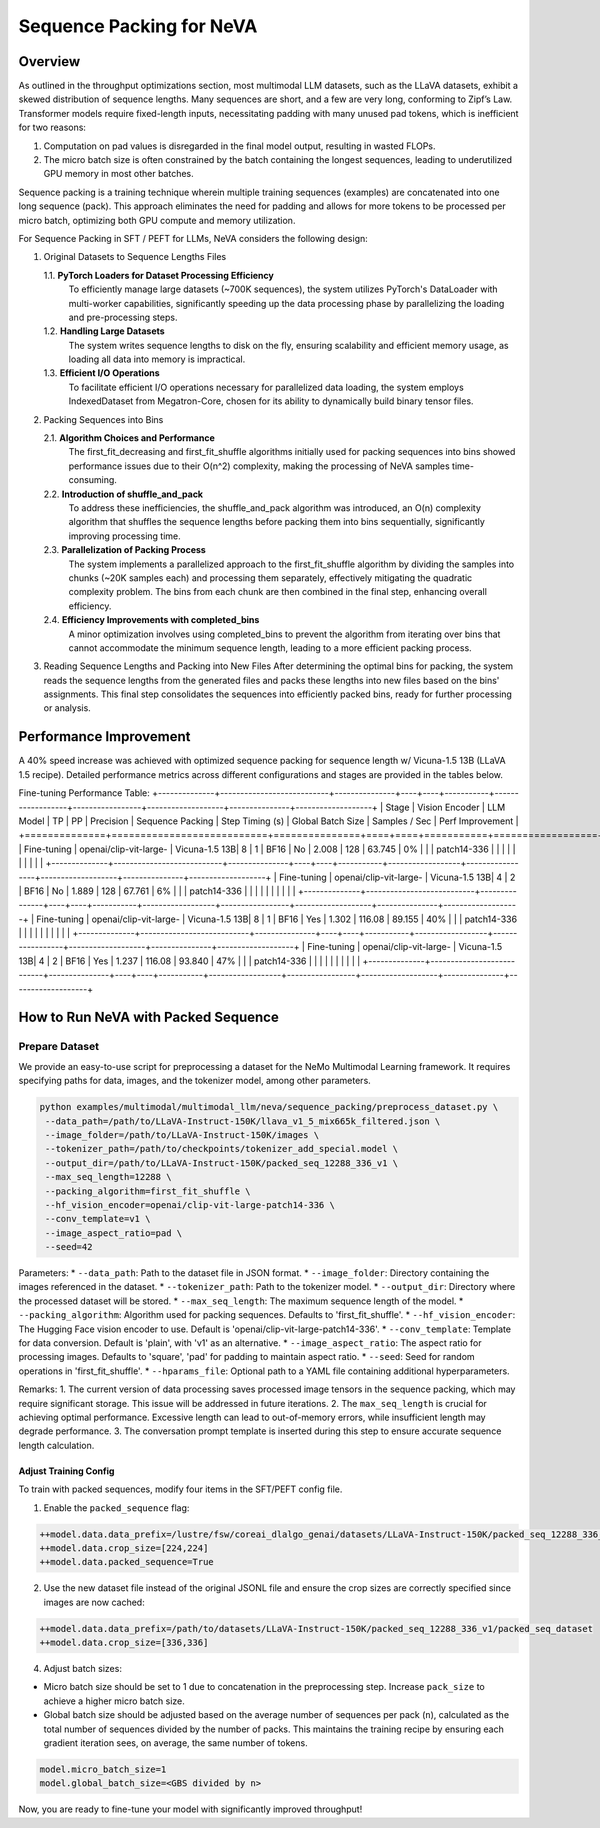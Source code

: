 Sequence Packing for NeVA
=========================

Overview
--------
As outlined in the throughput optimizations section, most multimodal LLM datasets, such as the LLaVA datasets, exhibit a skewed distribution of sequence lengths. Many sequences are short, and a few are very long, conforming to Zipf’s Law. Transformer models require fixed-length inputs, necessitating padding with many unused pad tokens, which is inefficient for two reasons:

1. Computation on pad values is disregarded in the final model output, resulting in wasted FLOPs.
2. The micro batch size is often constrained by the batch containing the longest sequences, leading to underutilized GPU memory in most other batches.

Sequence packing is a training technique wherein multiple training sequences (examples) are concatenated into one long sequence (pack). This approach eliminates the need for padding and allows for more tokens to be processed per micro batch, optimizing both GPU compute and memory utilization.

For Sequence Packing in SFT / PEFT for LLMs, NeVA considers the following design:

1. Original Datasets to Sequence Lengths Files

   1.1. **PyTorch Loaders for Dataset Processing Efficiency**
        To efficiently manage large datasets (~700K sequences), the system utilizes PyTorch's DataLoader with multi-worker capabilities, significantly speeding up the data processing phase by parallelizing the loading and pre-processing steps.
   1.2. **Handling Large Datasets**
        The system writes sequence lengths to disk on the fly, ensuring scalability and efficient memory usage, as loading all data into memory is impractical.
   1.3. **Efficient I/O Operations**
        To facilitate efficient I/O operations necessary for parallelized data loading, the system employs IndexedDataset from Megatron-Core, chosen for its ability to dynamically build binary tensor files.

2. Packing Sequences into Bins

   2.1. **Algorithm Choices and Performance**
        The first_fit_decreasing and first_fit_shuffle algorithms initially used for packing sequences into bins showed performance issues due to their O(n^2) complexity, making the processing of NeVA samples time-consuming.
   2.2. **Introduction of shuffle_and_pack**
        To address these inefficiencies, the shuffle_and_pack algorithm was introduced, an O(n) complexity algorithm that shuffles the sequence lengths before packing them into bins sequentially, significantly improving processing time.
   2.3. **Parallelization of Packing Process**
        The system implements a parallelized approach to the first_fit_shuffle algorithm by dividing the samples into chunks (~20K samples each) and processing them separately, effectively mitigating the quadratic complexity problem. The bins from each chunk are then combined in the final step, enhancing overall efficiency.
   2.4. **Efficiency Improvements with completed_bins**
        A minor optimization involves using completed_bins to prevent the algorithm from iterating over bins that cannot accommodate the minimum sequence length, leading to a more efficient packing process.

3. Reading Sequence Lengths and Packing into New Files
   After determining the optimal bins for packing, the system reads the sequence lengths from the generated files and packs these lengths into new files based on the bins' assignments. This final step consolidates the sequences into efficiently packed bins, ready for further processing or analysis.

Performance Improvement
-----------------------
A 40% speed increase was achieved with optimized sequence packing for sequence length w/ Vicuna-1.5 13B (LLaVA 1.5 recipe). Detailed performance metrics across different configurations and stages are provided in the tables below.

Fine-tuning Performance Table:
+--------------+---------------------------+---------------+----+----+-----------+------------------+-----------------+-------------------+---------------+-------------------+
| Stage        | Vision Encoder            | LLM Model     | TP | PP | Precision | Sequence Packing | Step Timing (s) | Global Batch Size | Samples / Sec | Perf Improvement  |
+==============+===========================+===============+====+====+===========+==================+=================+===================+===============+===================+
| Fine-tuning  | openai/clip-vit-large-    | Vicuna-1.5 13B| 8  | 1  | BF16      | No               | 2.008           | 128               | 63.745        | 0%                |
|              | patch14-336               |               |    |    |           |                  |                 |                   |               |                   |
+--------------+---------------------------+---------------+----+----+-----------+------------------+-----------------+-------------------+---------------+-------------------+
| Fine-tuning  | openai/clip-vit-large-    | Vicuna-1.5 13B| 4  | 2  | BF16      | No               | 1.889           | 128               | 67.761        | 6%                |
|              | patch14-336               |               |    |    |           |                  |                 |                   |               |                   |
+--------------+---------------------------+---------------+----+----+-----------+------------------+-----------------+-------------------+---------------+-------------------+
| Fine-tuning  | openai/clip-vit-large-    | Vicuna-1.5 13B| 8  | 1  | BF16      | Yes              | 1.302           | 116.08            | 89.155        | 40%               |
|              | patch14-336               |               |    |    |           |                  |                 |                   |               |                   |
+--------------+---------------------------+---------------+----+----+-----------+------------------+-----------------+-------------------+---------------+-------------------+
| Fine-tuning  | openai/clip-vit-large-    | Vicuna-1.5 13B| 4  | 2  | BF16      | Yes              | 1.237           | 116.08            | 93.840        | 47%               |
|              | patch14-336               |               |    |    |           |                  |                 |                   |               |                   |
+--------------+---------------------------+---------------+----+----+-----------+------------------+-----------------+-------------------+---------------+-------------------+

How to Run NeVA with Packed Sequence
------------------------------------
Prepare Dataset
^^^^^^^^^^^^^^^
We provide an easy-to-use script for preprocessing a dataset for the NeMo Multimodal Learning framework. It requires specifying paths for data, images, and the tokenizer model, among other parameters.

.. code-block:: bash

    python examples/multimodal/multimodal_llm/neva/sequence_packing/preprocess_dataset.py \
     --data_path=/path/to/LLaVA-Instruct-150K/llava_v1_5_mix665k_filtered.json \
     --image_folder=/path/to/LLaVA-Instruct-150K/images \
     --tokenizer_path=/path/to/checkpoints/tokenizer_add_special.model \
     --output_dir=/path/to/LLaVA-Instruct-150K/packed_seq_12288_336_v1 \
     --max_seq_length=12288 \
     --packing_algorithm=first_fit_shuffle \
     --hf_vision_encoder=openai/clip-vit-large-patch14-336 \
     --conv_template=v1 \
     --image_aspect_ratio=pad \
     --seed=42

Parameters:
* ``--data_path``: Path to the dataset file in JSON format.
* ``--image_folder``: Directory containing the images referenced in the dataset.
* ``--tokenizer_path``: Path to the tokenizer model.
* ``--output_dir``: Directory where the processed dataset will be stored.
* ``--max_seq_length``: The maximum sequence length of the model.
* ``--packing_algorithm``: Algorithm used for packing sequences. Defaults to 'first_fit_shuffle'.
* ``--hf_vision_encoder``: The Hugging Face vision encoder to use. Default is 'openai/clip-vit-large-patch14-336'.
* ``--conv_template``: Template for data conversion. Default is 'plain', with 'v1' as an alternative.
* ``--image_aspect_ratio``: The aspect ratio for processing images. Defaults to 'square', 'pad' for padding to maintain aspect ratio.
* ``--seed``: Seed for random operations in 'first_fit_shuffle'.
* ``--hparams_file``: Optional path to a YAML file containing additional hyperparameters.

Remarks:
1. The current version of data processing saves processed image tensors in the sequence packing, which may require significant storage. This issue will be addressed in future iterations.
2. The ``max_seq_length`` is crucial for achieving optimal performance. Excessive length can lead to out-of-memory errors, while insufficient length may degrade performance.
3. The conversation prompt template is inserted during this step to ensure accurate sequence length calculation.

Adjust Training Config
""""""""""""""""""""""
To train with packed sequences, modify four items in the SFT/PEFT config file.

1. Enable the ``packed_sequence`` flag:

.. code-block:: bash

    ++model.data.data_prefix=/lustre/fsw/coreai_dlalgo_genai/datasets/LLaVA-Instruct-150K/packed_seq_12288_336_v1/packed_seq_dataset
    ++model.data.crop_size=[224,224]
    ++model.data.packed_sequence=True

2. Use the new dataset file instead of the original JSONL file and ensure the crop sizes are correctly specified since images are now cached:

.. code-block:: bash

    ++model.data.data_prefix=/path/to/datasets/LLaVA-Instruct-150K/packed_seq_12288_336_v1/packed_seq_dataset
    ++model.data.crop_size=[336,336]

4. Adjust batch sizes:

* Micro batch size should be set to 1 due to concatenation in the preprocessing step. Increase ``pack_size`` to achieve a higher micro batch size.
* Global batch size should be adjusted based on the average number of sequences per pack (``n``), calculated as the total number of sequences divided by the number of packs. This maintains the training recipe by ensuring each gradient iteration sees, on average, the same number of tokens.

.. code-block:: bash

    model.micro_batch_size=1
    model.global_batch_size=<GBS divided by n>

Now, you are ready to fine-tune your model with significantly improved throughput!
